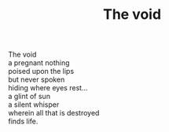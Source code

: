 :PROPERTIES:
:ID:       0CDEB70D-9BE7-422F-85A9-AA19A45FF8EC
:SLUG:     the-void
:END:
#+filetags: :poetry:
#+title: The void

#+BEGIN_VERSE
The void
a pregnant nothing
poised upon the lips
but never spoken
hiding where eyes rest...
a glint of sun
a silent whisper
wherein all that is destroyed
finds life.
#+END_VERSE
